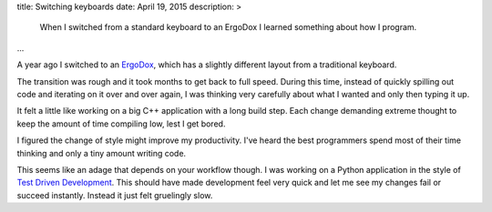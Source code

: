 title: Switching keyboards
date: April 19, 2015
description: >
    When I switched from a standard keyboard to an ErgoDox I learned something about how I program.
...

A year ago I switched to an `ErgoDox <http://ergodox.org/>`_, which has a slightly different layout from a traditional keyboard.

.. image:: /images/ergodox.png
    :alt: A picture of the ErgoDox keyboard
    :width: 50%
    :align: center

The transition was rough and it took months to get back to full speed. During this time, instead of quickly spilling out code and iterating on it over and over again, I was thinking very carefully about what I wanted and only then typing it up.

It felt a little like working on a big C++ application with a long build step. Each change demanding extreme thought to keep the amount of time compiling low, lest I get bored.

.. image:: /images/bored-cat.gif
    :alt: A bored cat
    :align: center
    :target: http://www.reddit.com/r/perfectloops/comments/1frn94/bored_on_chair/

I figured the change of style might improve my productivity. I've heard the best programmers spend most of their time thinking and only a tiny amount writing code.

This seems like an adage that depends on your workflow though. I was working on a Python application in the style of `Test Driven Development <http://en.wikipedia.org/wiki/Test-driven_development>`_. This should have made development feel very quick and let me see my changes fail or succeed instantly. Instead it just felt gruelingly slow.
